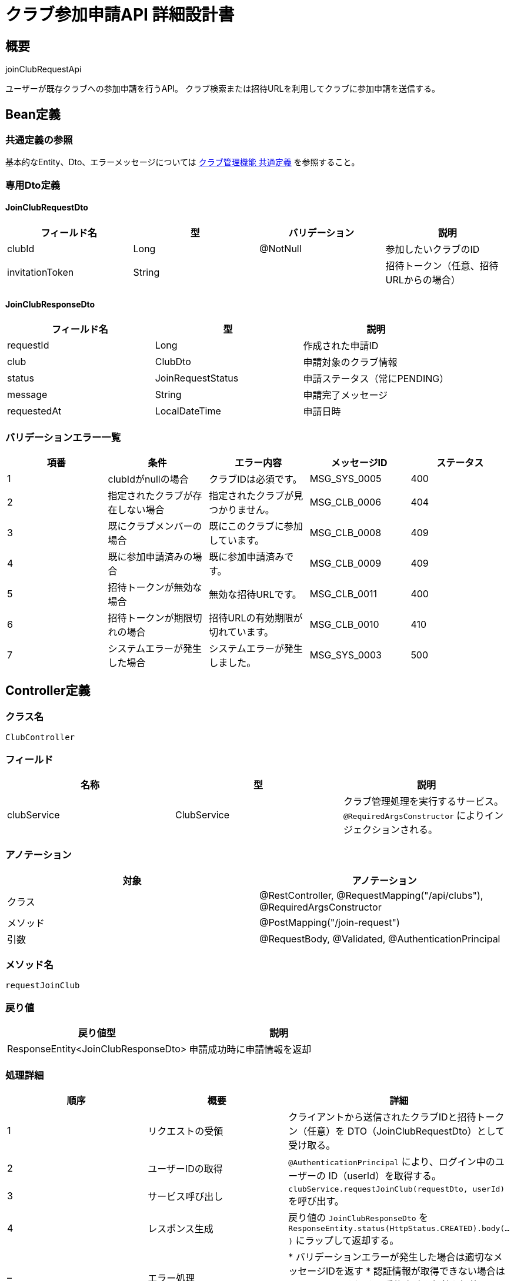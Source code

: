 = クラブ参加申請API 詳細設計書

== 概要

joinClubRequestApi

ユーザーが既存クラブへの参加申請を行うAPI。
クラブ検索または招待URLを利用してクラブに参加申請を送信する。

== Bean定義

=== 共通定義の参照

基本的なEntity、Dto、エラーメッセージについては link:common-definitions.adoc[クラブ管理機能 共通定義] を参照すること。

=== 専用Dto定義

==== JoinClubRequestDto

|===
|フィールド名 |型 |バリデーション |説明

|clubId
|Long
|@NotNull
|参加したいクラブのID

|invitationToken
|String
|
|招待トークン（任意、招待URLからの場合）
|===

==== JoinClubResponseDto

|===
|フィールド名 |型 |説明

|requestId
|Long
|作成された申請ID

|club
|ClubDto
|申請対象のクラブ情報

|status
|JoinRequestStatus
|申請ステータス（常にPENDING）

|message
|String
|申請完了メッセージ

|requestedAt
|LocalDateTime
|申請日時
|===

=== バリデーションエラー一覧

|===
|項番 |条件 |エラー内容 |メッセージID |ステータス

|1
|clubIdがnullの場合
|クラブIDは必須です。
|MSG_SYS_0005
|400

|2
|指定されたクラブが存在しない場合
|指定されたクラブが見つかりません。
|MSG_CLB_0006
|404

|3
|既にクラブメンバーの場合
|既にこのクラブに参加しています。
|MSG_CLB_0008
|409

|4
|既に参加申請済みの場合
|既に参加申請済みです。
|MSG_CLB_0009
|409

|5
|招待トークンが無効な場合
|無効な招待URLです。
|MSG_CLB_0011
|400

|6
|招待トークンが期限切れの場合
|招待URLの有効期限が切れています。
|MSG_CLB_0010
|410

|7
|システムエラーが発生した場合
|システムエラーが発生しました。
|MSG_SYS_0003
|500
|===

== Controller定義

=== クラス名

`ClubController`

=== フィールド

|===
|名称 |型 |説明

|clubService
|ClubService
|クラブ管理処理を実行するサービス。`@RequiredArgsConstructor` によりインジェクションされる。
|===

=== アノテーション

|===
|対象 |アノテーション

|クラス
|@RestController, @RequestMapping("/api/clubs"), @RequiredArgsConstructor

|メソッド
|@PostMapping("/join-request")

|引数
|@RequestBody, @Validated, @AuthenticationPrincipal
|===

=== メソッド名

`requestJoinClub`

=== 戻り値

|===
|戻り値型 |説明

|ResponseEntity<JoinClubResponseDto>
|申請成功時に申請情報を返却
|===

=== 処理詳細

|===
|順序 |概要 |詳細

|1
|リクエストの受領
|クライアントから送信されたクラブIDと招待トークン（任意）を DTO（JoinClubRequestDto）として受け取る。

|2
|ユーザーIDの取得
|`@AuthenticationPrincipal` により、ログイン中のユーザーの ID（userId）を取得する。

|3
|サービス呼び出し
|`clubService.requestJoinClub(requestDto, userId)` を呼び出す。

|4
|レスポンス生成
|戻り値の `JoinClubResponseDto` を `ResponseEntity.status(HttpStatus.CREATED).body(...)` にラップして返却する。

|–
|エラー処理
|* バリデーションエラーが発生した場合は適切なメッセージIDを返す  
* 認証情報が取得できない場合は `MSG_SYS_0008` を返す  
* 重複申請や無効な招待URLの場合は適切なメッセージIDを返す
|===

== Service定義

=== インターフェース

`ClubService`

|===
|メソッド名 |パラメータ |戻り値 |説明

|requestJoinClub
|JoinClubRequestDto, Long userId
|JoinClubResponseDto
|クラブへの参加申請を作成し、管理者に通知する。
|===

=== 実装クラス

`ClubServiceImpl`

=== フィールド

|===
|名称 |型 |説明

|clubRepository
|ClubRepository
|`@RequiredArgsConstructor` によりインジェクションされる

|clubMemberRepository
|ClubMemberRepository
|クラブメンバー管理に使用

|clubJoinRequestRepository
|ClubJoinRequestRepository
|参加申請管理に使用

|clubInvitationRepository
|ClubInvitationRepository
|招待URL検証に使用

|clubNotificationService
|ClubNotificationService
|通知送信に使用
|===

=== アノテーション

|===
|対象 |アノテーション

|クラス
|@Service, @RequiredArgsConstructor, @Transactional
|===

=== パラメータ

|===
|名称 |型 |説明

|requestDto
|JoinClubRequestDto
|参加申請リクエスト情報

|userId
|Long
|申請ユーザーID（認証済み）
|===

=== 戻り値

|===
|戻り値型 |説明

|JoinClubResponseDto
|作成された申請情報を含むDTO
|===

=== 処理詳細

|===
|順序 |概要 |詳細

|1
|クラブ存在確認
|* `clubRepository.findById(clubId)` でクラブの存在を確認  
* 存在しない場合は `ClubNotFoundException` をスロー → `MSG_CLB_0006`

|2
|招待トークン検証（任意）
|* invitationToken が指定されている場合：  
** `clubInvitationRepository.findByToken(token)` で招待情報を取得  
** 存在しない場合は `InvalidInvitationException` をスロー → `MSG_CLB_0011`  
** 有効期限切れの場合は `ExpiredInvitationException` をスロー → `MSG_CLB_0010`  
** クラブIDが一致しない場合は `InvalidInvitationException` をスロー → `MSG_CLB_0011`

|3
|メンバーシップ確認
|* `clubMemberRepository.findByUserIdAndClubId(userId, clubId)` でメンバーシップを確認  
* 既にメンバーの場合は `AlreadyMemberException` をスロー → `MSG_CLB_0008`

|4
|重複申請確認
|* `clubJoinRequestRepository.findPendingByUserIdAndClubId(userId, clubId)` で未処理申請を確認  
* 既に申請済みの場合は `DuplicateRequestException` をスロー → `MSG_CLB_0009`

|5
|申請エンティティ作成
|* ClubJoinRequestEntity を生成し、以下の値をセット：  
** userId: 申請ユーザーID  
** clubId: 対象クラブID  
** status: JoinRequestStatus.PENDING  
** requestedAt: 現在日時  
** createdAt, updatedAt: 現在日時

|6
|申請登録
|* `clubJoinRequestRepository.insertRequest(requestEntity)` で申請をDBに登録  
* 自動採番されたIDが `requestEntity.id` に格納される  
* 登録失敗時は `RuntimeException` をスロー → `MSG_SYS_0003`

|7
|招待トークン無効化（該当時）
|* 招待トークンが使用された場合で reusable=false の場合：  
** `clubInvitationRepository.deleteByToken(token)` でトークンを削除

|8
|管理者通知
|* `clubNotificationService.notifyJoinRequestReceived(clubId, userId)` で管理者に通知

|9
|レスポンス生成
|JoinClubResponseDto に以下の情報を設定して返却：  
* requestId: 作成された申請ID  
* club: 対象クラブ情報（ClubDto）  
* status: JoinRequestStatus.PENDING  
* message: "参加申請を送信しました。管理者の承認をお待ちください。"  
* requestedAt: 申請日時

|–
|エラー処理
|* トランザクション内でエラーが発生した場合はロールバック  
* 各種例外をスローし、エラーメッセージを返す
|===

== Repository定義

=== ClubJoinRequestRepository

|===
|メソッド名 |パラメータ |戻り値 |説明

|insertRequest
|ClubJoinRequestEntity
|void
|参加申請を `club_join_requests` テーブルに登録

|findPendingByUserIdAndClubId
|Long userId, Long clubId
|Optional<ClubJoinRequestEntity>
|未処理の申請を取得

|findByClubId
|Long clubId
|List<ClubJoinRequestDto>
|クラブの申請一覧を取得

|updateRequestStatus
|Long requestId, JoinRequestStatus status, LocalDateTime respondedAt
|void
|申請のステータスを更新
|===

=== 使用クエリ（MyBatis）

==== 参加申請登録

[source,sql]
----
INSERT INTO club_join_requests (
    user_id, club_id, status, requested_at, created_at, updated_at
) VALUES (
    #{userId}, #{clubId}, #{status}, #{requestedAt}, #{createdAt}, #{updatedAt}
)
----

==== 重複申請確認

[source,sql]
----
SELECT * FROM club_join_requests
WHERE user_id = #{userId}
  AND club_id = #{clubId}
  AND status = 'pending'
LIMIT 1
----

==== 招待トークン取得

[source,sql]
----
SELECT * FROM club_invitations
WHERE token = #{token}
  AND expires_at > NOW()
----

== 招待URL経由での参加

=== URL形式

```
https://domain.com/clubs/join?token={uuid}
```

=== フロントエンド処理フロー

1. **URL解析**: クエリパラメータからトークンを取得
2. **トークン検証**: APIでトークンの有効性を確認
3. **クラブ情報表示**: 招待されたクラブの詳細を表示
4. **参加申請**: ユーザーが承諾した場合、このAPIを呼び出し

=== セキュリティ考慮事項

* トークンの有効期限は1時間に制限
* 使用済みトークンは自動削除（reusable=falseの場合）
* 不正なトークンアクセスは適切なエラーメッセージで対応

== 通知機能

=== 管理者通知

参加申請が作成されると、対象クラブの全管理者に以下の通知を送信：

* **通知内容**: 新しい参加申請の受信
* **送信方法**: アプリ内通知 + メール通知（設定による）
* **必要情報**: 申請者名、申請日時、承認用リンク

== 実装例

=== HTTP Request/Response例

==== 通常の参加申請
```json
POST /api/clubs/join-request
Authorization: Bearer {jwt-token}
Content-Type: application/json

{
    "clubId": 1
}
```

==== 招待URL経由の参加申請
```json
POST /api/clubs/join-request
Authorization: Bearer {jwt-token}
Content-Type: application/json

{
    "clubId": 1,
    "invitationToken": "a1b2c3d4-e5f6-7890-abcd-ef1234567890"
}
```

==== レスポンス
```json
HTTP/1.1 201 Created
Content-Type: application/json

{
    "requestId": 456,
    "club": {
        "id": 1,
        "name": "東京剣道クラブ",
        "createdBy": 123,
        "memberCount": 5,
        "createdAt": "2024-01-15T10:30:00"
    },
    "status": "PENDING",
    "message": "参加申請を送信しました。管理者の承認をお待ちください。",
    "requestedAt": "2024-01-15T11:45:00"
}
```